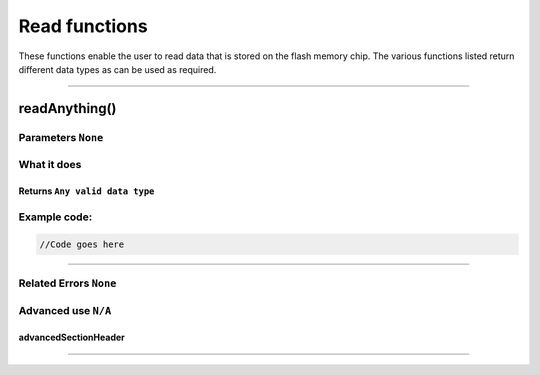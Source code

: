.. _readFunc:

.. default-domain:: cpp
.. highlight:: cpp
  :linenothreshold: 4

###################################
Read functions
###################################

These functions enable the user to read data that is stored on the flash memory chip. The various functions listed return different data types as can be used as required.

------------------------------------

*******************************************************************
readAnything()
*******************************************************************
.. cpp:function:: bool readAnything(uint32_t _addr, T& data, bool fastRead = false);

Parameters ``None``
----------------------------

What it does
-------------
Returns ``Any valid data type``
~~~~~~~~~~~~~~~~~~~~~~~~~~~~~~~~

Example code:
---------------------

.. code-block:: cpp

  //Code goes here

---------------------------------

Related Errors ``None``
----------------------------

Advanced use ``N/A``
----------------------------

.. _advancedSectionHeader:

advancedSectionHeader
~~~~~~~~~~~~~~~~~~~~~~~~~~~~~~~~~~~~~~



---------------------------------------

